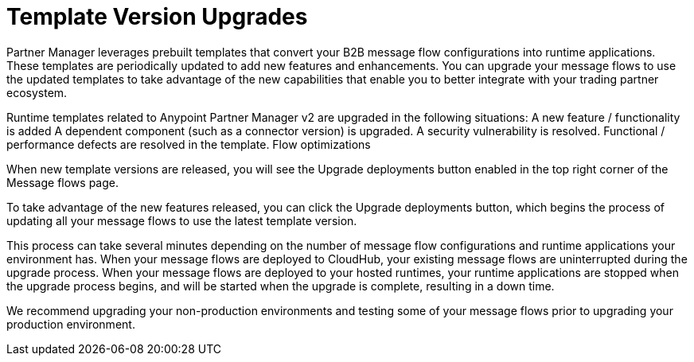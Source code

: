 = Template Version Upgrades

Partner Manager leverages prebuilt templates that convert your B2B message flow configurations into runtime applications. These templates are periodically updated to add new features and enhancements. You can upgrade your message flows to use the updated templates to take advantage of the new capabilities that enable you to better integrate with your trading partner ecosystem.

Runtime templates related to Anypoint Partner Manager v2 are upgraded in the following situations: 
A new feature / functionality is added
A dependent component (such as a connector version) is upgraded.
A security vulnerability is resolved.
Functional / performance defects are resolved in the template.
Flow optimizations

When new template versions are released, you will see the Upgrade deployments button enabled in the top right corner of the Message flows page. 

To take advantage of the new features released, you can click the Upgrade deployments button, which begins the process of updating all your message flows to use the latest template version. 

This process can take several minutes depending on the number of message flow configurations and runtime applications your environment has. 
When your message flows are deployed to CloudHub, your existing message flows are uninterrupted during the upgrade process.
When your message flows are deployed to your hosted runtimes, your runtime applications are stopped when the upgrade process begins, and will be started when the upgrade is complete, resulting in a down time.

We recommend upgrading your non-production environments and testing some of your message flows prior to upgrading your production environment.


